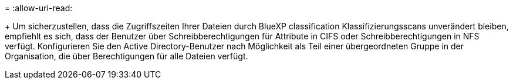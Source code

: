 = 
:allow-uri-read: 


+ Um sicherzustellen, dass die Zugriffszeiten Ihrer Dateien durch BlueXP classification Klassifizierungsscans unverändert bleiben, empfiehlt es sich, dass der Benutzer über Schreibberechtigungen für Attribute in CIFS oder Schreibberechtigungen in NFS verfügt. Konfigurieren Sie den Active Directory-Benutzer nach Möglichkeit als Teil einer übergeordneten Gruppe in der Organisation, die über Berechtigungen für alle Dateien verfügt.

